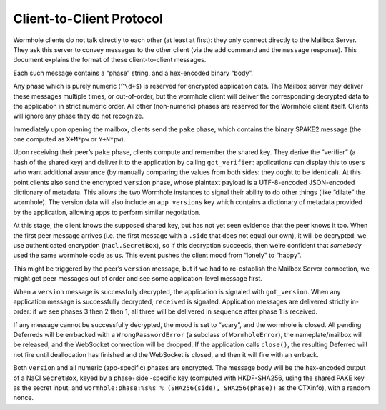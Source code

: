 Client-to-Client Protocol
=========================

Wormhole clients do not talk directly to each other (at least at first):
they only connect directly to the Mailbox Server. They ask this server
to convey messages to the other client (via the ``add`` command and the
``message`` response). This document explains the format of these
client-to-client messages.

Each such message contains a “phase” string, and a hex-encoded binary
“body”.

Any phase which is purely numeric (``^\d+$``) is reserved for encrypted
application data. The Mailbox server may deliver these messages multiple
times, or out-of-order, but the wormhole client will deliver the
corresponding decrypted data to the application in strict numeric order.
All other (non-numeric) phases are reserved for the Wormhole client
itself. Clients will ignore any phase they do not recognize.

Immediately upon opening the mailbox, clients send the ``pake`` phase,
which contains the binary SPAKE2 message (the one computed as ``X+M*pw``
or ``Y+N*pw``).

Upon receiving their peer’s ``pake`` phase, clients compute and remember
the shared key. They derive the “verifier” (a hash of the shared key)
and deliver it to the application by calling ``got_verifier``:
applications can display this to users who want additional assurance (by
manually comparing the values from both sides: they ought to be
identical). At this point clients also send the encrypted ``version``
phase, whose plaintext payload is a UTF-8-encoded JSON-encoded
dictionary of metadata. This allows the two Wormhole instances to signal
their ability to do other things (like “dilate” the wormhole). The
version data will also include an ``app_versions`` key which contains a
dictionary of metadata provided by the application, allowing apps to
perform similar negotiation.

At this stage, the client knows the supposed shared key, but has not yet
seen evidence that the peer knows it too. When the first peer message
arrives (i.e. the first message with a ``.side`` that does not equal our
own), it will be decrypted: we use authenticated encryption
(``nacl.SecretBox``), so if this decryption succeeds, then we’re
confident that *somebody* used the same wormhole code as us. This event
pushes the client mood from “lonely” to “happy”.

This might be triggered by the peer’s ``version`` message, but if we had
to re-establish the Mailbox Server connection, we might get peer
messages out of order and see some application-level message first.

When a ``version`` message is successfully decrypted, the application is
signaled with ``got_version``. When any application message is
successfully decrypted, ``received`` is signaled. Application messages
are delivered strictly in-order: if we see phases 3 then 2 then 1, all
three will be delivered in sequence after phase 1 is received.

If any message cannot be successfully decrypted, the mood is set to
“scary”, and the wormhole is closed. All pending Deferreds will be
errbacked with a ``WrongPasswordError`` (a subclass of
``WormholeError``), the nameplate/mailbox will be released, and the
WebSocket connection will be dropped. If the application calls
``close()``, the resulting Deferred will not fire until deallocation has
finished and the WebSocket is closed, and then it will fire with an
errback.

Both ``version`` and all numeric (app-specific) phases are encrypted.
The message body will be the hex-encoded output of a NaCl ``SecretBox``,
keyed by a phase+side -specific key (computed with HKDF-SHA256, using
the shared PAKE key as the secret input, and
``wormhole:phase:%s%s % (SHA256(side), SHA256(phase))`` as the CTXinfo),
with a random nonce.
